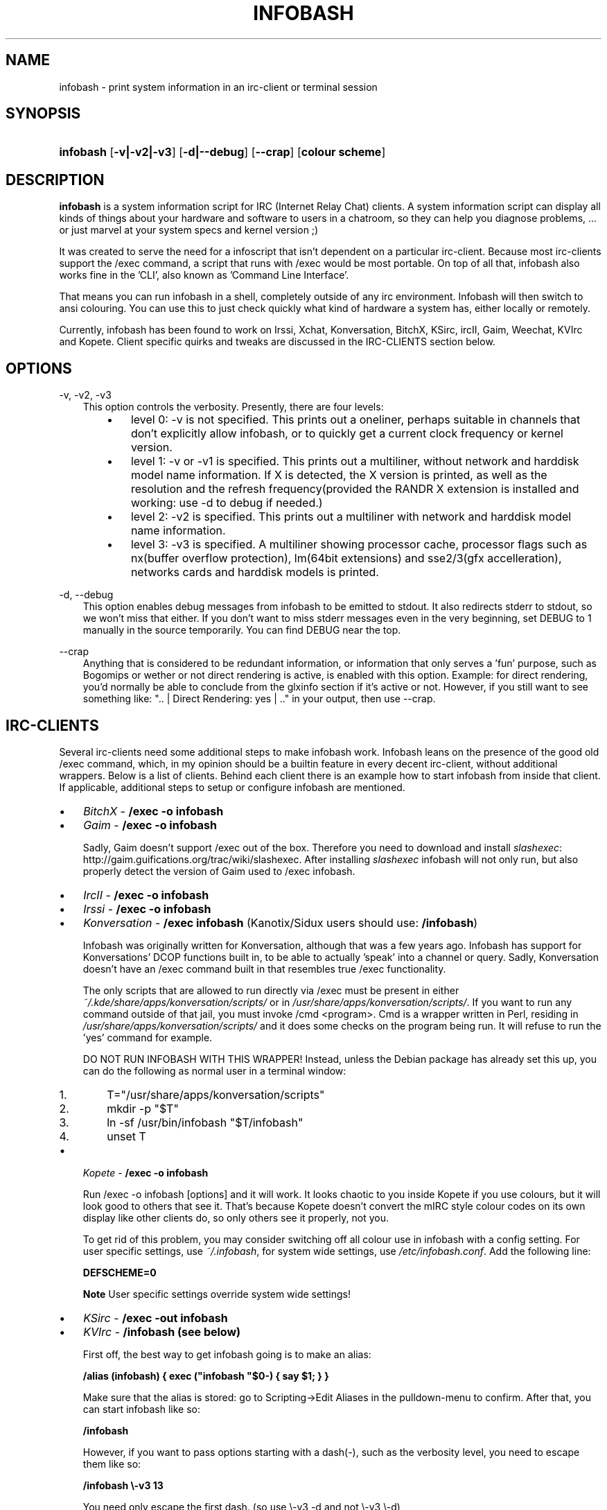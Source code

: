 .\"     Title: infobash
.\"    Author: 
.\" Generator: DocBook XSL Stylesheets v1.71.0 <http://docbook.sf.net/>
.\"      Date: 01/04/2007
.\"    Manual: 
.\"    Source: 
.\"
.TH "INFOBASH" "1" "01/04/2007" "" ""
.\" disable hyphenation
.nh
.\" disable justification (adjust text to left margin only)
.ad l
.SH "NAME"
infobash \- print system information in an irc\-client or terminal session
.SH "SYNOPSIS"
.HP 9
\fBinfobash\fR [\fB\-v|\-v2|\-v3\fR] [\fB\-d|\-\-debug\fR] [\fB\-\-crap\fR] [\fBcolour\ scheme\fR]
.SH "DESCRIPTION"
.PP

\fBinfobash\fR
is a system information script for IRC (Internet Relay Chat) clients. A system information script can display all kinds of things about your hardware and software to users in a chatroom, so they can help you diagnose problems, ... or just marvel at your system specs and kernel version ;)
.PP
It was created to serve the need for a infoscript that isn't dependent on a particular irc\-client. Because most irc\-clients support the /exec command, a script that runs with /exec would be most portable. On top of all that, infobash also works fine in the 'CLI', also known as 'Command Line Interface'.
.PP
That means you can run infobash in a shell, completely outside of any irc environment. Infobash will then switch to ansi colouring. You can use this to just check quickly what kind of hardware a system has, either locally or remotely.
.PP
Currently, infobash has been found to work on Irssi, Xchat, Konversation, BitchX, KSirc, ircII, Gaim, Weechat, KVIrc and Kopete. Client specific quirks and tweaks are discussed in the IRC\-CLIENTS section below.
.SH "OPTIONS"
.PP
\-v, \-v2, \-v3
.RS 3n
This option controls the verbosity. Presently, there are four levels:
.RS 3n
.TP 3n
\(bu
level 0: \-v is not specified. This prints out a oneliner, perhaps suitable in channels that don't explicitly allow infobash, or to quickly get a current clock frequency or kernel version.
.TP 3n
\(bu
level 1: \-v or \-v1 is specified. This prints out a multiliner, without network and harddisk model name information. If X is detected, the X version is printed, as well as the resolution and the refresh frequency(provided the RANDR X extension is installed and working: use \-d to debug if needed.)
.TP 3n
\(bu
level 2: \-v2 is specified. This prints out a multiliner with network and harddisk model name information.
.TP 3n
\(bu
level 3: \-v3 is specified. A multiliner showing processor cache, processor flags such as nx(buffer overflow protection), lm(64bit extensions) and sse2/3(gfx accelleration), networks cards and harddisk models is printed.
.RE
.RE
.PP
\-d, \-\-debug
.RS 3n
This option enables debug messages from infobash to be emitted to stdout. It also redirects stderr to stdout, so we won't miss that either. If you don't want to miss stderr messages even in the very beginning, set DEBUG to 1 manually in the source temporarily. You can find DEBUG near the top.
.RE
.PP
\-\-crap
.RS 3n
Anything that is considered to be redundant information, or information that only serves a 'fun' purpose, such as Bogomips or wether or not direct rendering is active, is enabled with this option. Example: for direct rendering, you'd normally be able to conclude from the glxinfo section if it's active or not. However, if you still want to see something like: ".. | Direct Rendering: yes | .." in your output, then use \-\-crap.
.RE
.SH "IRC\-CLIENTS"
.PP
Several irc\-clients need some additional steps to make infobash work. Infobash leans on the presence of the good old /exec command, which, in my opinion should be a builtin feature in every decent irc\-client, without additional wrappers. Below is a list of clients. Behind each client there is an example how to start infobash from inside that client. If applicable, additional steps to setup or configure infobash are mentioned.
.TP 3n
\(bu
\fIBitchX\fR
\-
\fB/exec \-o infobash\fR
.TP 3n
\(bu
\fIGaim\fR
\-
\fB/exec \-o infobash\fR
.sp
Sadly, Gaim doesn't support /exec out of the box. Therefore you need to download and install
\fIslashexec\fR:
http://gaim.guifications.org/trac/wiki/slashexec. After installing
\fIslashexec\fR
infobash will not only run, but also properly detect the version of Gaim used to /exec infobash.
.TP 3n
\(bu
\fIIrcII\fR
\-
\fB/exec \-o infobash\fR
.TP 3n
\(bu
\fIIrssi\fR
\-
\fB/exec \-o infobash\fR
.TP 3n
\(bu
\fIKonversation\fR
\-
\fB/exec infobash\fR
(Kanotix/Sidux users should use:
\fB/infobash\fR)
.sp
Infobash was originally written for Konversation, although that was a few years ago. Infobash has support for Konversations' DCOP functions built in, to be able to actually 'speak' into a channel or query. Sadly, Konversation doesn't have an /exec command built in that resembles true /exec functionality.
.sp
The only scripts that are allowed to run directly via /exec must be present in either
\fI~/.kde/share/apps/konversation/scripts/\fR
or in
\fI/usr/share/apps/konversation/scripts/\fR. If you want to run any command outside of that jail, you must invoke /cmd <program>. Cmd is a wrapper written in Perl, residing in
\fI/usr/share/apps/konversation/scripts/\fR
and it does some checks on the program being run. It will refuse to run the 'yes' command for example.
.sp
DO NOT RUN INFOBASH WITH THIS WRAPPER! Instead, unless the Debian package has already set this up, you can do the following as normal user in a terminal window:
.RS 3n
.TP 3n
1.
T="/usr/share/apps/konversation/scripts"
.TP 3n
2.
mkdir \-p "$T"
.TP 3n
3.
ln \-sf /usr/bin/infobash "$T/infobash"
.TP 3n
4.
unset T
.RE
.TP 3n
\(bu
\fIKopete\fR
\-
\fB/exec \-o infobash\fR
.sp
Run /exec \-o infobash [options] and it will work. It looks chaotic to you inside Kopete if you use colours, but it will look good to others that see it. That's because Kopete doesn't convert the mIRC style colour codes on its own display like other clients do, so only others see it properly, not you.
.sp
To get rid of this problem, you may consider switching off all colour use in infobash with a config setting. For user specific settings, use
\fI~/.infobash\fR, for system wide settings, use
\fI/etc/infobash.conf\fR. Add the following line:
.sp
\fBDEFSCHEME=0\fR
.sp
.sp
.it 1 an-trap
.nr an-no-space-flag 1
.nr an-break-flag 1
.br
\fBNote\fR
User specific settings override system wide settings!
.TP 3n
\(bu
\fIKSirc\fR
\-
\fB/exec \-out infobash\fR
.TP 3n
\(bu
\fIKVIrc\fR
\-
\fB/infobash (see below)\fR
.sp
First off, the best way to get infobash going is to make an alias:
.sp
\fB/alias (infobash) { exec ("infobash "$0\-) { say $1; } }\fR
.sp
Make sure that the alias is stored: go to Scripting\->Edit Aliases in the pulldown\-menu to confirm. After that, you can start infobash like so:
.sp
\fB/infobash\fR
.sp
However, if you want to pass options starting with a dash(\-), such as the verbosity level, you need to escape them like so:
.sp
\fB/infobash \\\-v3 13\fR
.sp
You need only escape the first dash. (so use \\\-v3 \-d and not \\\-v3 \\\-d)
.sp
.sp
.it 1 an-trap
.nr an-no-space-flag 1
.nr an-break-flag 1
.br
\fBNote\fR
I found most of this out by pure chance, (the docs for this irc\-client were malfunctioning here and there and were also a little vague) so don't rely on it too much. Good luck!
.TP 3n
\(bu
\fIWeechat\fR
\-
\fB/exec \-o infobash\fR
.sp
First install weechat\-plugins:
\fBapt\-get update && apt\-get install weechat\-plugins\fR
.sp
Then get a hold of the
\fIexecutor.py\fR
plugin because weechat doesn't have /exec by default. You can download it from me because I found it hard to find on the web.
http://rebelhomicide.demon.nl/scripts/executor.py
.sp
.it 1 an-trap
.nr an-no-space-flag 1
.nr an-break-flag 1
.br
\fBWarning\fR
I love Perl, but don't use the Perl /exec plugin in weechat\-scripts instead! It sucks!
.sp
Put that into ~/.weechat/python/autoload. Change to that directory and do:
.sp
\fBchmod 755 executor.py\fR
.sp
Then either restart weechat or do:
.sp
\fB/python load executor.py\fR
.sp
to activate it. After that you can run infobash just as in any other client.
.TP 3n
\(bu
\fIXchat\fR
\-
\fB/exec \-o infobash\fR
.SH "COLOUR SCHEMES"
.PP
Currently, the following colour schemes have been implemented:
.PP
.B Table\ 1.\ Colour schemes
.sp -1n
.TS
allbox tab(:);
lB lB lB lB.
T{
Number
T}:T{
Colour #1
T}:T{
Colour #2
T}:T{
Normal colour
T}
.T&
l l l l
l l l l
l l l l
l l l l
l l l l
l l l l
l l l l
l l l l
l l l l
l l l l
l l l l
l l l l
l l l l
l l l l
l l l l.
T{
0
T}:T{
empty
T}:T{
empty
T}:T{
empty
T}
T{
1
T}:T{
normal
T}:T{
normal
T}:T{
normal
T}
T{
2
T}:T{
blue
T}:T{
normal
T}:T{
normal
T}
T{
3
T}:T{
green
T}:T{
yellow
T}:T{
normal
T}
T{
4
T}:T{
dark yellow
T}:T{
normal
T}:T{
normal
T}
T{
5
T}:T{
cyan
T}:T{
blue
T}:T{
normal
T}
T{
6
T}:T{
red
T}:T{
normal
T}:T{
normal
T}
T{
7
T}:T{
green
T}:T{
normal
T}:T{
normal
T}
T{
8
T}:T{
yellow
T}:T{
normal
T}:T{
normal
T}
T{
9
T}:T{
green
T}:T{
dark green
T}:T{
normal
T}
T{
10
T}:T{
blue
T}:T{
red
T}:T{
normal
T}
T{
11
T}:T{
blue
T}:T{
normal
T}:T{
red
T}
T{
12
T}:T{
yellow
T}:T{
white
T}:T{
green
T}
T{
13
T}:T{
blue
T}:T{
normal
T}:T{
green
T}
T{
14
T}:T{
dark cyan
T}:T{
normal
T}:T{
dark magenta
T}
.TE
.sp
.SH "CUSTOMIZING INFOBASH"
.PP
After invocation, infobash will attempt to read overrides of internal variables from two locations, in the order shown:
.PP
\fI/etc/infobash.conf\fR
(global)
.PP
\fI~/.infobash\fR
(local to user)
.PP
After that, if Konversation is detected, infobash will proceed to search for "konversation/scripts/infobash.conf" in the paths emitted by:
.PP
\fBkde\-config \-\-path data\fR
.PP
This will probably include:
\fI/usr/share/apps/konversation/scripts/infobash.conf\fR
and
\fI~/.kde/share/apps/konversation/scripts/infobash.conf\fR
.PP
This means ~/.infobash overrides /etc/infobash.conf, so that users can override global config, but for konversation users any infobash settings in the konversation\-specific configfile will in turn override both. Interesting (and somewhat dangerous ;) things can be done with these override files: we'll discuss some below.
.PP
.it 1 an-trap
.nr an-no-space-flag 1
.nr an-break-flag 1
.br
\fBNote\fR
Any variables not mentioned are documented in the source.
.PP
Variables in config files look like this:
.sp
.RS 3n
.nf
		SHOWHOST=1
		# Comment goes here
		DEFSCHEME=13
		# Another comment
		
.fi
.RE
.PP
To
\fIadd\fR
something to a default stored in infobash such as DISTROS, do *not* set DISTROS like this:
.sp
.RS 3n
.nf
		DISTROS="mydistro\-release"
		
.fi
.RE
.PP
Instead, do it this way: (spaces between elements are mandatory)
.sp
.RS 3n
.nf
		DISTROS="${DISTROS} mydistro\-release myotherdistro\-version"
		
.fi
.RE
.PP
Now your distro version files will be added to the ones infobash alread knows about.
.PP
Besides normal space seperated scalar variables such as DISTROS, infobash also has array variables such as SCHEMES. To add something to an array such as SCHEMES, use the following method:
.sp
.RS 3n
.nf
		SCHEMES=(${SCHEMES[@]} GREEN,YELLOW,RED DRED,NORMAL,DMAGENTA)
		
.fi
.RE
.PP

\fIList of customizable variables:\fR
.PP
.PP
\fBDISTROS\fR (scalar)
.RS 3n
This scalar variable holds a space seperated list of files to look for under /etc/. When found, such a file can tell infobash on what kind of distro it is running. The list includes, for example,
\fIknoppix\-version\fR
and
\fIslackware\-version.\fR
If your own distro is not detected, or for example if you are creating your own distro and the filename you are using that describes the version isn't quite static yet, then this variable can help. You can also mail me a copy of a such a version file to have it included in the next version of infobash.
.RE
.PP
\fBSCHEMES\fR (array)
.RS 3n
This variable contains the colour schemes infobash knows about; consult the table of in the colour schemes section of this manual for a list. You can add your own schema, such as GREEN,NORMAL,MAGENTA. This schema will then be available as number 15, because infobash currently counts from 0 up to scheme 14. The colors infobash knows about are:
.sp
DGREY BLACK RED DRED GREEN DGREEN YELLOW DYELLOW BLUE DBLUE MAGENTA DMAGENTA CYAN DCYAN WHITE GREY NORMAL EMPTY
.sp
EMPTY is a special variable containing no ANSI escape sequences or IRC color codes.
.RE
.PP
\fBDEFSCHEME\fR (integer)
.RS 3n
Add a line such as DEFSCHEME=8 to an infobash config file and infobash will automatically choose that colour scheme from now on.
.RE
.PP
\fBSHOWHOST\fR (integer boolean)
.RS 3n
SHOWHOST=0 stops infobash from printing the hostname
.RE
.PP
\fBSHOWIRC\fR (integer)
.RS 3n
SHOWIRC=1 to avoid showing the irc\-client version number, or SHOWIRC=0 to disable client information completely.
.RE
.PP
\fBNORMALBANS\fR (array)
.RS 3n
This array contains a list of 'buzzwords' or useless boilerplate text that infobash filters out of device names it detects. For example: 'Supertech communications technology group inc. ASX8134\-X Gigabit Ethernet" will be reduced to: 'Supertech ASX8134\-X Gigabit Ethernet'. You can add your own filter words to this array, if you want to.
.sp
An element of this array starting with the sequence $'\\2' is treated as a GNU awk regex, any other element is treated as a literal string. For example: $'\\2'"\\(rev ..\\)" would remove (rev 89) from a device name, but it would also remove (rev XF) or (rev a7).
.RE
.PP
\fBCPUBANS\fR (array)
.RS 3n
This array is the same as NORMALBANS, except specifically geared towards intercepting boilerplate text in CPUID strings. See NORMALBANS for further reference.
.RE
.SH "EXAMPLES"
.PP
.PP
Running infobash in the shell with verbosity level 2 and colour scheme 13 (Blue, Normal, Green)
.RS 3n
\fBinfobash \-v2 13\fR
.RE
.PP
Piping the output of infobash with verbosity level 3 to a file (properly)
.RS 3n
\fBinfobash \-v3 0 >/path/to/file\fR
.RE
.PP
Run infobash inside KVirc with verbosity level 1 and debugging enabled
.RS 3n
\fB/infobash \\\-v \-d\fR
.RE
.PP
Run infobash from Xchat with verbosity level 3, showing crap
.RS 3n
\fB/exec \-o infobash \-v3 \-\-crap\fR
.RE
.PP
Run infobash inside Konversation showing a oneliner
.RS 3n
\fB/exec infobash\fR
.RE
.PP
Showing an infobash oneliner in Irssi (1) with output to the channel, and (2) without output to the channel, but with debugging
.RS 3n
\fB/exec \-o infobash\fR
.sp
\fB/exec infobash \-\-debug\fR
.RE
.SH "AUTHOR"
.PP
Infobash was written by Michiel de Boer <infobash<@>rebelhomicide.demon.nl>
.SH "ACKNOWLEDGEMENTS"
.PP
slh (packaging, patches)
.PP
Special thanks to the developers and users of Kanotix and Sidux for their love and participation in this program.
.SH "BUGS"
.PP
Probably. Infobash is a mix of Bash and Gawk. Send them to infobash<@>rebelhomicide.demon.nl
.PP
If your nvidia driver is broken (for example after an upgrade), GL is also broken and you can sometimes crash it by running glxinfo(mesa\-utils). Ergo Infobash will also crash X as soon as it starts glxinfo to gather OpenGL information. The solution for the problem (which is *not* caused by infobash!) is to reinstall the nvidia driver. Pity that it's so hard to debug closed source kernel drivers.
.SH "SEE ALSO"
.PP
http://rebelhomicide.demon.nl/projects.cgi#infobash
